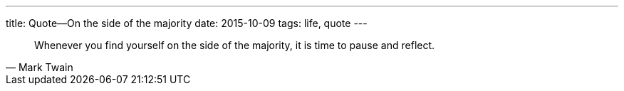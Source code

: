 ---
title: Quote—On the side of the majority
date: 2015-10-09
tags: life, quote
---

[quote, Mark Twain]
____
Whenever you find yourself on the side of the majority, it is time to pause and reflect.
____
